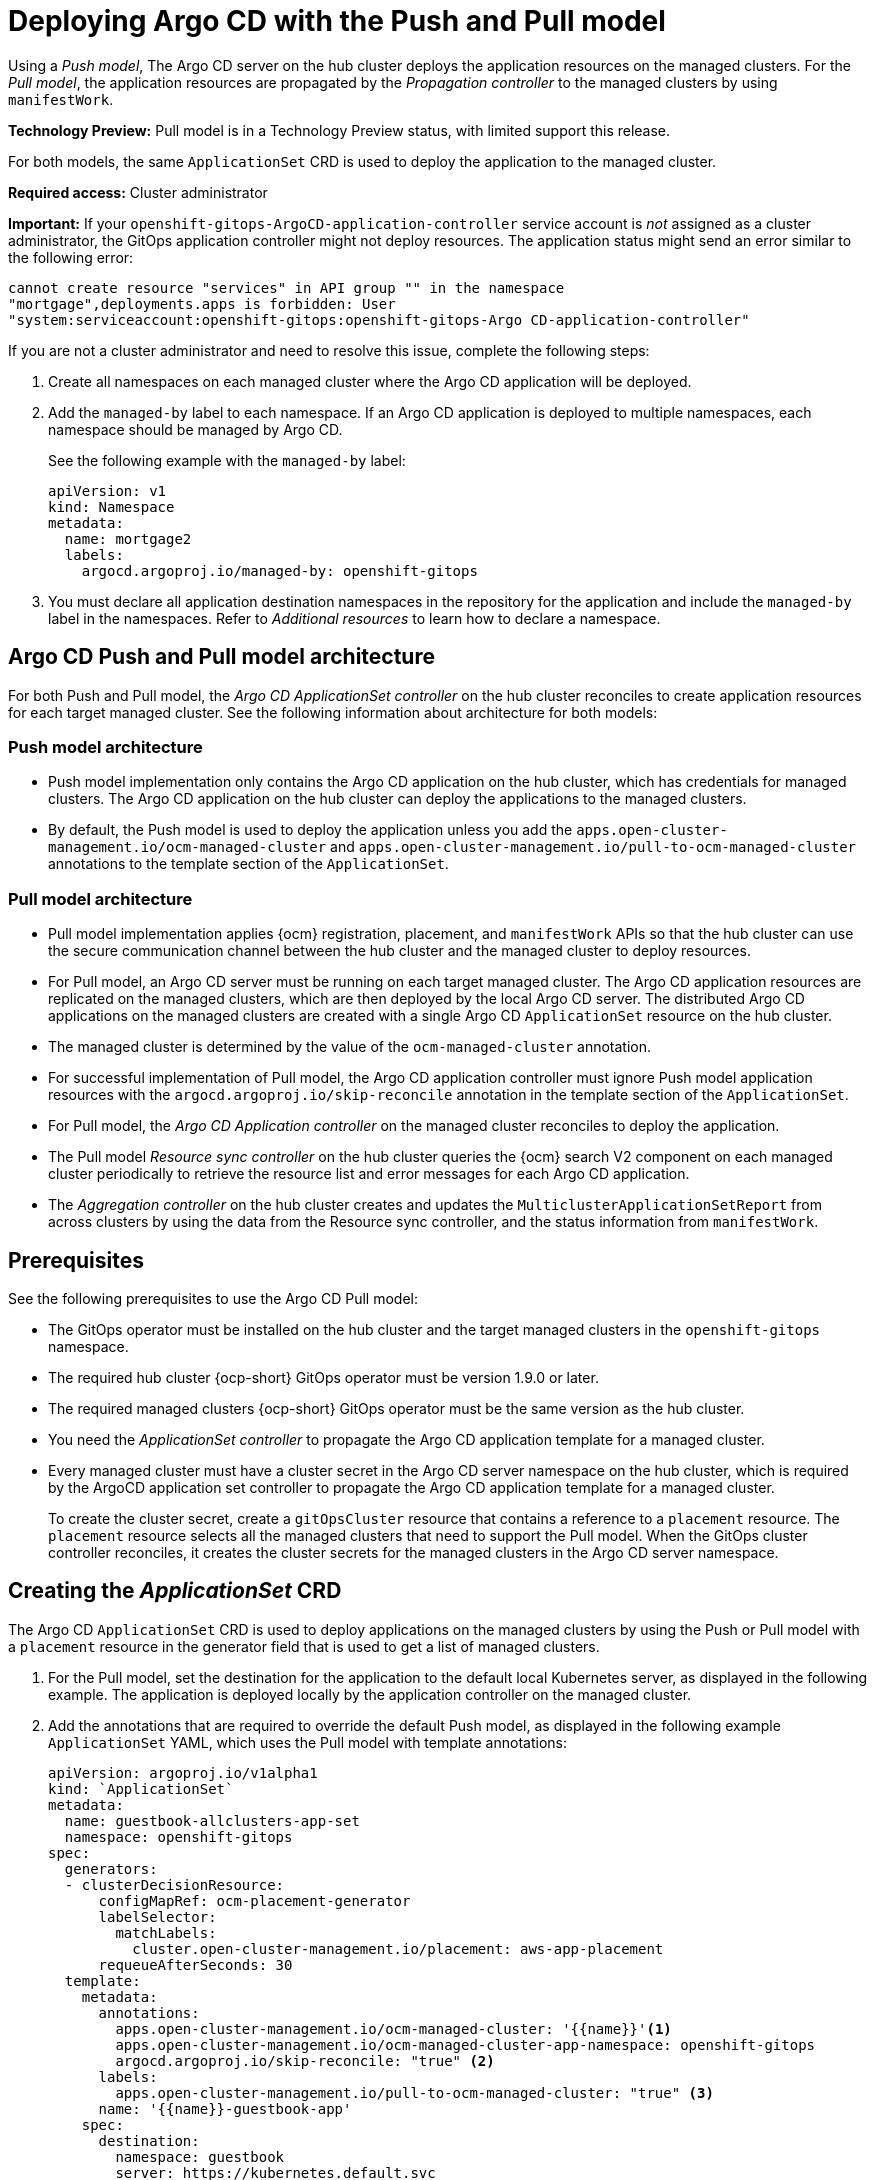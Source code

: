 [#gitops-push-pull]
= Deploying Argo CD with the Push and Pull model 

Using a _Push model_, The Argo CD server on the hub cluster deploys the application resources on the managed clusters. For the _Pull model_, the application resources are propagated by the _Propagation controller_ to the managed clusters by using `manifestWork`. 

*Technology Preview:* Pull model is in a Technology Preview status, with limited support this release.

For both models, the same `ApplicationSet` CRD is used to deploy the application to the managed cluster.

*Required access:* Cluster administrator

*Important:* If your `openshift-gitops-ArgoCD-application-controller` service account is _not_ assigned as a cluster administrator, the GitOps application controller might not deploy resources. The application status might send an error similar to the following error:

----
cannot create resource "services" in API group "" in the namespace
"mortgage",deployments.apps is forbidden: User
"system:serviceaccount:openshift-gitops:openshift-gitops-Argo CD-application-controller"
----

If you are not a cluster administrator and need to resolve this issue, complete the following steps:

. Create all namespaces on each managed cluster where the Argo CD application will be deployed.

. Add the `managed-by` label to each namespace. If an Argo CD application is deployed to multiple namespaces,
each namespace should be managed by Argo CD.

+
See the following example with the `managed-by` label:

+
[source,yaml]
----
apiVersion: v1
kind: Namespace
metadata:
  name: mortgage2
  labels:
    argocd.argoproj.io/managed-by: openshift-gitops
----

. You must declare all application destination namespaces in the repository for the application and include the `managed-by` label in the namespaces. Refer to _Additional resources_ to learn how to declare a namespace.
//still need a good link 6/8

[#push-pull-arch]
== Argo CD Push and Pull model architecture

For both Push and Pull model, the _Argo CD ApplicationSet controller_ on the hub cluster reconciles to create application resources for each target managed cluster. See the following information about architecture for both models:

[#push-arch]
=== Push model architecture

- Push model implementation only contains the Argo CD application on the hub cluster, which has credentials for managed clusters. The Argo CD application on the hub cluster can deploy the applications to the managed clusters.

- By default, the Push model is used to deploy the application unless you add the `apps.open-cluster-management.io/ocm-managed-cluster` and `apps.open-cluster-management.io/pull-to-ocm-managed-cluster` annotations to the template section of the `ApplicationSet`.

[#pull-arch]
=== Pull model architecture

- Pull model implementation applies {ocm} registration, placement, and `manifestWork` APIs so that the hub cluster can use the secure communication channel between the hub cluster and the managed cluster to deploy resources. 

- For Pull model, an Argo CD server must be running on each target managed cluster. The Argo CD application resources are replicated on the managed clusters, which are then deployed by the local Argo CD server. The distributed Argo CD applications on the managed clusters are created with a single Argo CD `ApplicationSet` resource on the hub cluster.

- The managed cluster is determined by the value of the `ocm-managed-cluster` annotation.

- For successful implementation of Pull model, the Argo CD application controller must ignore Push model application resources with the `argocd.argoproj.io/skip-reconcile` annotation in the template section of the `ApplicationSet`.

- For Pull model, the _Argo CD Application controller_ on the managed cluster reconciles to deploy the application.

- The Pull model _Resource sync controller_ on the hub cluster queries the {ocm} search V2 component on each managed cluster periodically to retrieve the resource list and error messages for each Argo CD application.

- The _Aggregation controller_ on the hub cluster creates and updates the `MulticlusterApplicationSetReport` from across clusters by using the data from the Resource sync controller, and the status information from `manifestWork`.

[#prereqs-pull-model]
== Prerequisites 

See the following prerequisites to use the Argo CD Pull model:

- The GitOps operator must be installed on the hub cluster and the target managed clusters in the `openshift-gitops` namespace. 

- The required hub cluster {ocp-short} GitOps operator must be version 1.9.0 or later. 

- The required managed clusters {ocp-short} GitOps operator must be the same version as the hub cluster.

- You need the _ApplicationSet controller_ to propagate the Argo CD application template for a managed cluster.

- Every managed cluster must have a cluster secret in the Argo CD server namespace on the hub cluster, which is required by the ArgoCD application set controller to propagate the Argo CD application template for a managed cluster. 

+
To create the cluster secret, create a `gitOpsCluster` resource that contains a reference to a `placement` resource. The `placement` resource selects all the managed clusters that need to support the Pull model. When the GitOps cluster controller reconciles, it creates the cluster secrets for the managed clusters in the Argo CD server namespace.

[#crd-pull-model]
== Creating the _ApplicationSet_ CRD

The Argo CD `ApplicationSet` CRD is used to deploy applications on the managed clusters by using the Push or Pull model with a `placement` resource in the generator field that is used to get a list of managed clusters. 

. For the Pull model, set the destination for the application to the default local Kubernetes server, as displayed in the following example. The application is deployed locally by the application controller on the managed cluster. 

. Add the annotations that are required to override the default Push model, as displayed in the following example `ApplicationSet` YAML, which uses the Pull model with template annotations:

+
[source,yaml]
----
apiVersion: argoproj.io/v1alpha1
kind: `ApplicationSet`
metadata:
  name: guestbook-allclusters-app-set
  namespace: openshift-gitops
spec:
  generators:
  - clusterDecisionResource:
      configMapRef: ocm-placement-generator
      labelSelector:
        matchLabels:
          cluster.open-cluster-management.io/placement: aws-app-placement
      requeueAfterSeconds: 30
  template:
    metadata:
      annotations:
        apps.open-cluster-management.io/ocm-managed-cluster: '{{name}}'<1>
        apps.open-cluster-management.io/ocm-managed-cluster-app-namespace: openshift-gitops 
        argocd.argoproj.io/skip-reconcile: "true" <2>
      labels:
        apps.open-cluster-management.io/pull-to-ocm-managed-cluster: "true" <3>
      name: '{{name}}-guestbook-app'
    spec:
      destination:
        namespace: guestbook
        server: https://kubernetes.default.svc
      project: default
      source:
        path: guestbook
        repoURL: https://github.com/argoproj/argocd-example-apps.git
      syncPolicy:
        automated: {}
        syncOptions:
        - CreateNamespace=true
----
+
<1> The `apps.open-cluster-management.io/ocm-managed-cluster` is needed for the Pull model.
<2> The `argocd.argoproj.io/skip-reconcile` is needed to ignore the Push model resources.
<3> The `apps.open-cluster-management.io/pull-to-ocm-managed-cluster: "true"` is also needed for the Pull model.

[#status-report]
== _MulticlusterApplicationSetReport_

- For the Pull model, the `MulticlusterApplicationSetReport` aggregates application status from across your managed clusters.

- The report includes the list of resources and the overall status of the application from each managed cluster. 

- A separate report resource is created for each Argo CD ApplicationSet resource. The report is created in the same namespace as the `ApplicationSet`. 

- The report includes the following items:

+
. A list of resources for the Argo CD application
. The overall sync and health status for each Argo CD application
. An error message for each cluster where the overall status is `out of sync` or `unhealthy`
. A summary status all the states of your managed clusters

- The _Resource sync controller_ and the _Aggregation controller_ both run every 10 seconds to create the report.

- The two controllers, along with the Propagation controller, run in separate containers in the same `multicluster-integrations` pod, as shown in the following example output:

+
----
NAMESPACE               NAME                                       READY   STATUS  
open-cluster-management multicluster-integrations-7c46498d9-fqbq4  3/3     Running  
----

The following is an example `MulticlusterApplicationSetReport` YAML file for the `guestbook` application:

[source,yaml]
----
apiVersion: apps.open-cluster-management.io/v1alpha1
kind: MulticlusterApplicationSetReport
metadata:
  labels:
    apps.open-cluster-management.io/hosting-applicationset: openshift-gitops.guestbook-allclusters-app-set
  name: guestbook-allclusters-app-set
  namespace: openshift-gitops
statuses:
  clusterConditions:
  - cluster: cluster1
    conditions:
    - message: 'Failed sync attempt: one or more objects failed to apply, reason: services is forbidden: User "system:serviceaccount:openshift-gitops:openshift-gitops-Argo CD-application-controller" cannot create resource "services" in API group "" in the namespace "guestbook",deployments.apps is forbidden: User <name> cannot create resource "deployments" in API group "apps" in the namespace "guestboo...'
      type: SyncError
    healthStatus: Missing
    syncStatus: OutOfSync
  - cluster: pcluster1
    healthStatus: Progressing
    syncStatus: Synced
  - cluster: pcluster2
    healthStatus: Progressing
    syncStatus: Synced
  summary:
    clusters: "3"
    healthy: "0"
    inProgress: "2"
    notHealthy: "3"
    notSynced: "1"
    synced: "2"
----

*Note:* If a resource fails to deploy, the resource is not included in the resource list. See error messages for information.

[#pull-push-resources]
== Additional resources

 - See  link:https://access.redhat.com/documentation/en-us/openshift_container_platform/4.13/html/cicd/gitops#configuring-an-openshift-cluster-by-deploying-an-application-with-cluster-configurations[Configuring an OpenShift cluster by deploying an application with cluster configurations] in the {ocp-short} documentation.


- See link:https://access.redhat.com/documentation/en-us/openshift_container_platform/4.13/html/cicd/gitops#setting-up-argocd-instance[Setting up an Argo CD instance] in the {ocp-short} documentation.
